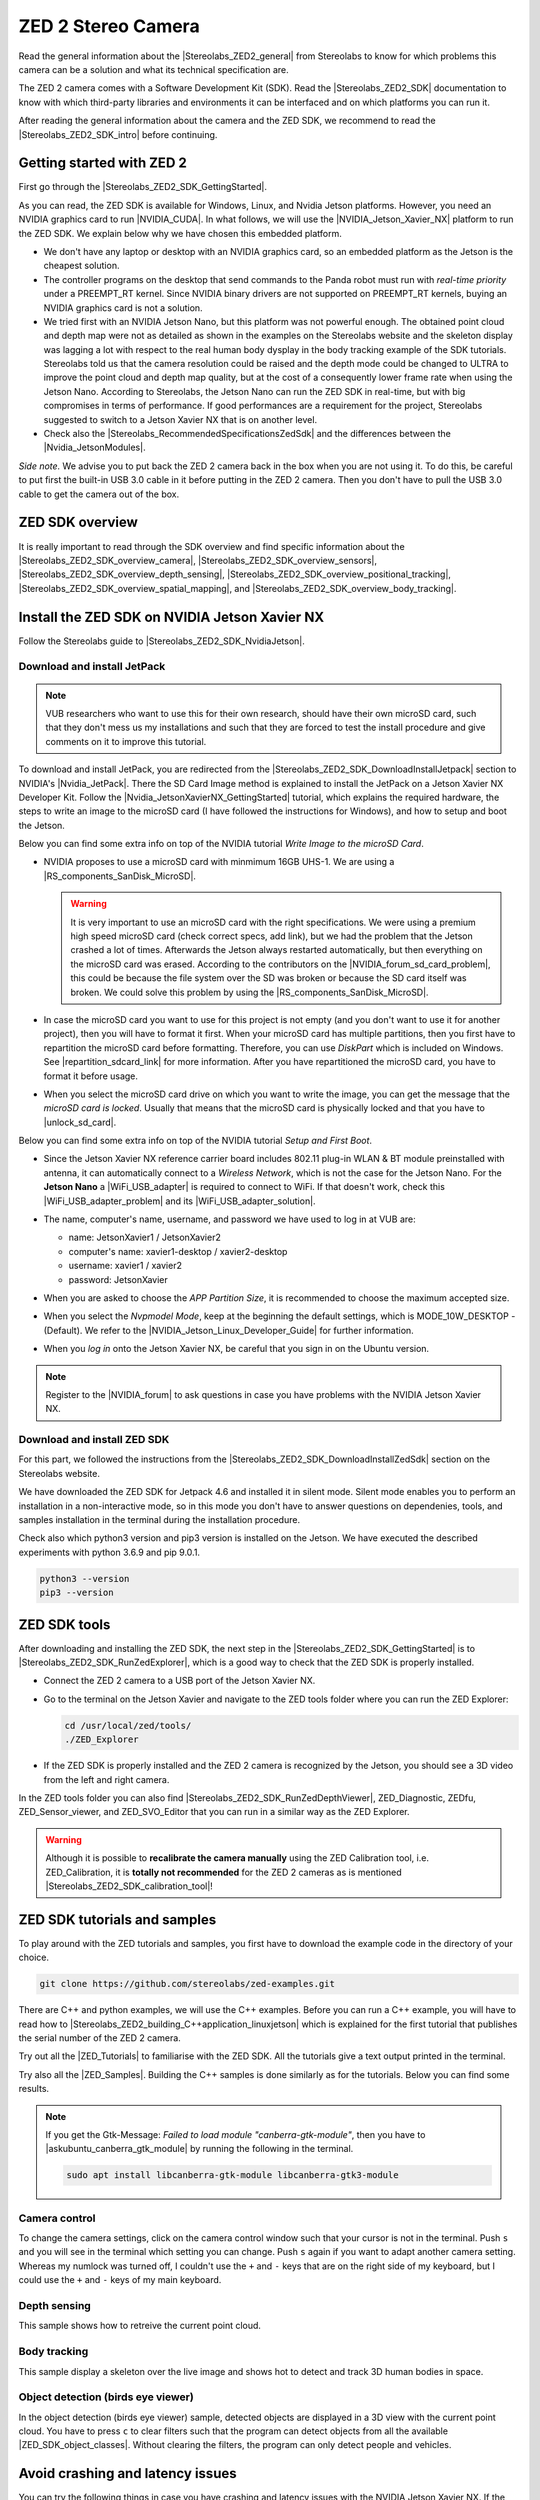 ZED 2 Stereo Camera
=======================

.. role:: raw-html(raw)
    :format: html

.. |Stereolabs_ZED2_general| raw:: html

   <a href="https://www.stereolabs.com/zed-2/" target="_blank">ZED 2 stereo camera</a>

.. |Stereolabs_ZED2_SDK| raw:: html

   <a href="https://www.stereolabs.com/developers/" target="_blank">ZED SDK</a>

.. |Stereolabs_ZED2_SDK_intro| raw:: html

   <a href="https://www.stereolabs.com/docs/ " target="_blank">introduction</a>

   
Read the general information about the |Stereolabs_ZED2_general| from Stereolabs
to know for which problems this camera can be a solution and what its technical specification are. 

The ZED 2 camera comes with a Software Development Kit (SDK). 
Read the |Stereolabs_ZED2_SDK| documentation to know with which third-party libraries and environments it can be interfaced
and on which platforms you can run it.  

After reading the general information about the camera and the ZED SDK, we recommend to read the |Stereolabs_ZED2_SDK_intro| before continuing. 


Getting started with ZED 2
---------------------------

.. |Stereolabs_ZED2_SDK_GettingStarted| raw:: html

   <a href="https://www.stereolabs.com/docs/installation/" target="_blank">quick start guide</a>

.. |NVIDIA_CUDA| raw:: html

   <a href="https://developer.nvidia.com/cuda-zone" target="_blank">CUDA</a>

.. |NVIDIA_Jetson_Xavier_NX| raw:: html

   <a href="https://www.nvidia.com/en-us/autonomous-machines/embedded-systems/jetson-xavier-nx/" target="_blank">Nvidia Jetson Xavier NX</a>
   
.. |Stereolabs_RecommendedSpecificationsZedSdk| raw:: html

   <a href="https://www.stereolabs.com/docs/installation/specifications/" target="_blank">recommended specifications for ZED SDK</a>
   
.. |Nvidia_JetsonModules| raw:: html

   <a href="https://developer.nvidia.com/embedded/jetson-modules" target="_blank">Jetson Modules</a>
   

First go through the |Stereolabs_ZED2_SDK_GettingStarted|. 

As you can read, the ZED SDK is available for Windows, Linux, and Nvidia Jetson platforms.
However, you need an NVIDIA graphics card to run |NVIDIA_CUDA|. 
In what follows, we will use the |NVIDIA_Jetson_Xavier_NX| platform to run the ZED SDK. 
We explain below why we have chosen this embedded platform.  

*  We don't have any laptop or desktop with an NVIDIA graphics card, so an embedded platform as the Jetson is the cheapest solution. 
*  The controller programs on the desktop that send commands to the Panda robot must run with *real-time priority* under a PREEMPT_RT kernel. 
   Since NVIDIA binary drivers are not supported on PREEMPT_RT kernels, buying an NVIDIA graphics card is not a solution. 
*  We tried first with an NVIDIA Jetson Nano, but this platform was not powerful enough. 
   The obtained point cloud and depth map were not as detailed as shown in the examples on the Stereolabs website
   and the skeleton display was lagging a lot with respect to the real human body dysplay in the body tracking example of the SDK tutorials. 
   Stereolabs told us that the camera resolution could be raised and the depth mode could be changed to ULTRA to improve the point cloud and depth map quality,
   but at the cost of a consequently lower frame rate when using the Jetson Nano. 
   According to Stereolabs, the Jetson Nano can run the ZED SDK in real-time, but with big compromises in terms of performance.
   If good performances are a requirement for the project, Stereolabs suggested to switch to a Jetson Xavier NX that is on another level.
*  Check also the |Stereolabs_RecommendedSpecificationsZedSdk| and the differences between the |Nvidia_JetsonModules|. 

*Side note.* We advise you to put back the ZED 2 camera back in the box when you are not using it. 
To do this, be careful to put first the built-in USB 3.0 cable in it before putting in the ZED 2 camera. 
Then you don't have to pull the USB 3.0 cable to get the camera out of the box. 

ZED SDK overview
-----------------

.. |Stereolabs_ZED2_SDK_overview_camera| raw:: html

   <a href="https://www.stereolabs.com/docs/video/" target="_blank">camera</a>

.. |Stereolabs_ZED2_SDK_overview_sensors| raw:: html

   <a href="https://www.stereolabs.com/docs/sensors/" target="_blank">sensors</a>   

.. |Stereolabs_ZED2_SDK_overview_depth_sensing| raw:: html

   <a href="https://www.stereolabs.com/docs/depth-sensing/" target="_blank">depth sensing</a>  
   
.. |Stereolabs_ZED2_SDK_overview_positional_tracking| raw:: html

   <a href="https://www.stereolabs.com/docs/positional-tracking/" target="_blank">positional tracking</a>  
   
.. |Stereolabs_ZED2_SDK_overview_spatial_mapping| raw:: html

   <a href="https://www.stereolabs.com/docs/spatial-mapping/" target="_blank">spatial mapping</a> 
   
.. |Stereolabs_ZED2_SDK_overview_body_tracking| raw:: html

   <a href="https://www.stereolabs.com/docs/body-tracking/" target="_blank">body tracking</a> 
   
It is really important to read through the SDK overview and find specific information about the |Stereolabs_ZED2_SDK_overview_camera|,
|Stereolabs_ZED2_SDK_overview_sensors|, |Stereolabs_ZED2_SDK_overview_depth_sensing|,
|Stereolabs_ZED2_SDK_overview_positional_tracking|, |Stereolabs_ZED2_SDK_overview_spatial_mapping|, 
and |Stereolabs_ZED2_SDK_overview_body_tracking|. 


.. _Install_ZED_SDK_JetsonXavierNX:

Install the ZED SDK on NVIDIA Jetson Xavier NX
------------------------------------------------------------

.. |Stereolabs_ZED2_SDK_NvidiaJetson| raw:: html

   <a href="https://www.stereolabs.com/docs/installation/jetson/" target="_blank">install ZED SDK on NVIDIA Jetson</a>

.. |Nvidia_JetPack| raw:: html

   <a href="https://developer.nvidia.com/embedded/jetpack" target="_blank">JetPack SDK</a>

.. |Nvidia_JetsonXavierNX_GettingStarted| raw:: html

   <a href="https://developer.nvidia.com/embedded/learn/get-started-jetson-xavier-nx-devkit" target="_blank">getting started with Jetson Xavier NX developer kit</a>

.. |RS_components_SanDisk_MicroSD| raw:: html

   <a href="https://benl.rs-online.com/web/p/micro-sd-cards/1747339/" target="_blank">SanDisk Ultra 64GB microSD card class 10 UHS-1 U1</a>


Follow the Stereolabs guide to |Stereolabs_ZED2_SDK_NvidiaJetson|. 

Download and install JetPack
^^^^^^^^^^^^^^^^^^^^^^^^^^^^

.. |Stereolabs_ZED2_SDK_DownloadInstallJetpack| raw:: html

   <a href="https://www.stereolabs.com/docs/installation/jetson/#download-and-install-jetpack" target="_blank">download and install JetPack</a>

.. note:: 
     VUB researchers who want to use this for their own research, should have their own microSD card, 
     such that they don't mess us my installations and 
     such that they are forced to test the install procedure and give comments on it to improve this tutorial. 
     
To download and install JetPack, you are redirected from the |Stereolabs_ZED2_SDK_DownloadInstallJetpack| section to NVIDIA's |Nvidia_JetPack|. 
There the SD Card Image method is explained to install the JetPack on a Jetson Xavier NX Developer Kit. 
Follow the |Nvidia_JetsonXavierNX_GettingStarted| tutorial, which explains the required hardware, 
the steps to write an image to the microSD card (I have followed the instructions for Windows), 
and how to setup and boot the Jetson.  

.. |repartition_sdcard_link| raw:: html

   <a href="https://www.instructables.com/Repartition-SD-Card-Windows/" target="_blank">Repartition-SD-Card-in-Windows</a>

.. |unlock_sd_card| raw:: html

   <a href="https://forum.dexterindustries.com/t/solved-etcher-says-sd-card-is-locked/2143" target="_blank">physically unlock the SD card</a>

.. |NVIDIA_Jetson_Linux_Developer_Guide| raw:: html

   <a href="https://docs.nvidia.com/jetson/l4t/index.html#page/Tegra%20Linux%20Driver%20Package%20Development%20Guide/power_management_jetson_xavier.html#wwpID0E0VO0HA" target="_blank">NVIDIA Jetson Linux Developer Guide</a>

.. |NVIDIA_forum_sd_card_problem| raw:: html

   <a href="https://forums.developer.nvidia.com/t/nvidia-jetson-xavier-nx-boot-fail/182229" target="_blank">NVIDIA forum</a>

.. |WiFi_USB_adapter| raw:: html

   <a href="https://learn.sparkfun.com/tutorials/adding-wifi-to-the-nvidia-jetson/all#hardware-overview-and-assembly" target="_blank">WiFi USB adapter</a>

.. |WiFi_USB_adapter_problem| raw:: html

   <a href="https://forums.developer.nvidia.com/t/jetson-nano-wifi-usb-adapter/73157" target="_blank">problem</a>

.. |WiFi_USB_adapter_solution| raw:: html

   <a href="https://forums.developer.nvidia.com/t/jetson-nano-wifi/72269" target="_blank">solution</a>

Below you can find some extra info on top of the NVIDIA tutorial *Write Image to the microSD Card*. 

*  NVIDIA proposes to use a microSD card with minmimum 16GB UHS-1. 
   We are using a |RS_components_SanDisk_MicroSD|. 

   .. warning:: 
       It is very important to use an microSD card with the right specifications. 
       We were using a premium high speed microSD card (check correct specs, add link), 
       but we had the problem that the Jetson crashed a lot of times. 
       Afterwards the Jetson always restarted automatically, but then everything on the microSD card was erased. 
       According to the contributors on the |NVIDIA_forum_sd_card_problem|, 
       this could be because the file system over the SD was broken or because the SD card itself was broken.
       We could solve this problem by using the |RS_components_SanDisk_MicroSD|.  

*  In case the microSD card you want to use for this project is not empty (and you don't want to use it for another project), 
   then you will have to format it first. 
   When your microSD card has multiple partitions, then you first have to repartition the microSD card before formatting. 
   Therefore, you can use *DiskPart* which is included on Windows. 
   See |repartition_sdcard_link| for more information. 
   After you have repartitioned the microSD card, you have to format it before usage.  
*  When you select the microSD card drive on which you want to write the image, you can get the message that the *microSD card is locked*. 
   Usually that means that the microSD card is physically locked and that you have to |unlock_sd_card|. 

Below you can find some extra info on top of the NVIDIA tutorial *Setup and First Boot*. 

*  Since the Jetson Xavier NX reference carrier board includes 802.11 plug-in WLAN & BT module preinstalled with antenna,
   it can automatically connect to a *Wireless Network*, which is not the case for the Jetson Nano. 
   For the **Jetson Nano** a |WiFi_USB_adapter| is required to connect to WiFi. 
   If that doesn't work, check this |WiFi_USB_adapter_problem| and its |WiFi_USB_adapter_solution|. 
*  The name, computer's name, username, and password we have used to log in at VUB are:

   *  name: JetsonXavier1 / JetsonXavier2 
   *  computer's name: xavier1-desktop / xavier2-desktop
   *  username: xavier1 / xavier2 
   *  password: JetsonXavier

*  When you are asked to choose the *APP Partition Size*, it is recommended to choose the maximum accepted size. 
*  When you select the *Nvpmodel Mode*, keep at the beginning the default settings, which is MODE_10W_DESKTOP - (Default). 
   We refer to the |NVIDIA_Jetson_Linux_Developer_Guide| for further information.
*  When you *log in* onto the Jetson Xavier NX, be careful that you sign in on the Ubuntu version.

   .. image:: img/jetson_signin_settings.jpg
       :align: center
       :width: 450px

.. |NVIDIA_forum| raw:: html

   <a href="https://developer.nvidia.com/login" target="_blank">NVIDIA forum</a>

.. note:: 
     Register to the |NVIDIA_forum| to ask questions in case you have problems with the NVIDIA Jetson Xavier NX. 

Download and install ZED SDK
^^^^^^^^^^^^^^^^^^^^^^^^^^^^^^^^^

.. |Stereolabs_ZED2_SDK_DownloadInstallZedSdk| raw:: html

   <a href="https://www.stereolabs.com/docs/installation/jetson/#download-and-install-the-zed-sdk" target="_blank">download and install the ZED SDK</a>

For this part, we followed the instructions from the |Stereolabs_ZED2_SDK_DownloadInstallZedSdk| section on the Stereolabs website. 

We have downloaded the ZED SDK for Jetpack 4.6 and installed it in silent mode. 
Silent mode enables you to perform an installation in a non-interactive mode, 
so in this mode you don't have to answer questions on dependenies, tools, and samples installation in the terminal during the installation procedure. 

Check also which python3 version and pip3 version is installed on the Jetson. 
We have executed the described experiments with python 3.6.9 and pip 9.0.1. 

.. code-block:: bash

   python3 --version
   pip3 --version 


ZED SDK tools
--------------------

.. |Stereolabs_ZED2_SDK_RunZedExplorer| raw:: html

   <a href="https://www.stereolabs.com/docs/installation/#run-zed-explorer" target="_blank">run the ZED Explorer</a>

.. |Stereolabs_ZED2_SDK_RunZedDepthViewer| raw:: html

   <a href="https://www.stereolabs.com/docs/installation/#run-zed-depth-viewer" target="_blank">ZED_Depth_Viewer</a>
      

After downloading and installing the ZED SDK, the next step in the |Stereolabs_ZED2_SDK_GettingStarted| 
is to |Stereolabs_ZED2_SDK_RunZedExplorer|, which is a good way to check that the ZED SDK is properly installed. 

*  Connect the ZED 2 camera to a USB port of the Jetson Xavier NX. 
*  Go to the terminal on the Jetson Xavier and navigate to the ZED tools folder
   where you can run the ZED Explorer: 
   
   .. code-block:: bash

        cd /usr/local/zed/tools/
        ./ZED_Explorer

*  If the ZED SDK is properly installed and the ZED 2 camera is recognized by the Jetson, you should see a 3D video from the left and right camera.  

   .. image:: img/zed_explo.png
        :width: 600
        :alt: ZED_Explorer

In the ZED tools folder you can also find |Stereolabs_ZED2_SDK_RunZedDepthViewer|, ZED_Diagnostic, ZEDfu, ZED_Sensor_viewer, and ZED_SVO_Editor
that you can run in a similar way as the ZED Explorer. 

.. |Stereolabs_ZED2_SDK_calibration_tool| raw:: html

   <a href="https://www.stereolabs.com/docs/video/camera-calibration/#calibration-tool" target="_blank">here</a>

.. warning:: 
      Although it is possible to **recalibrate the camera manually** using the ZED Calibration tool, i.e. ZED_Calibration, 
      it is **totally not recommended** for the ZED 2 cameras as is mentioned |Stereolabs_ZED2_SDK_calibration_tool|! 

ZED SDK tutorials and samples
-------------------------------

.. |Stereolabs_ZED2_building_C++application_linuxjetson| raw:: html

   <a href="https://www.stereolabs.com/docs/app-development/cpp/linux/" target="_blank">build a C++ application on Jetson</a> 

.. |ZED_Tutorials| raw:: html

    <a href="https://www.stereolabs.com/docs/tutorials/" target="_blank">tutorials</a>

.. |ZED_Samples| raw:: html

    <a href="https://www.stereolabs.com/docs/code-samples/#samples" target="_blank">samples</a>

To play around with the ZED tutorials and samples, you first have to download the example code
in the directory of your choice. 

.. code-block:: bash

    git clone https://github.com/stereolabs/zed-examples.git

There are C++ and python examples, we will use the C++ examples. 
Before you can run a C++ example, you will have to read how to |Stereolabs_ZED2_building_C++application_linuxjetson|
which is explained for the first tutorial that publishes the serial number of the ZED 2 camera. 

Try out all the |ZED_Tutorials| to familiarise with the ZED SDK.
All the tutorials give a text output printed in the terminal. 

Try also all the |ZED_Samples|. 
Building the C++ samples is done similarly as for the tutorials. 
Below you can find some results. 

.. |askubuntu_canberra_gtk_module| raw:: html

    <a href="https://askubuntu.com/questions/342202/failed-to-load-module-canberra-gtk-module-but-already-installed" target="_blank">install this module </a>

.. note:: 
      If you get the Gtk-Message: *Failed to load module "canberra-gtk-module"*, 
      then you have to |askubuntu_canberra_gtk_module| by running the following in the terminal. 

      .. code-block:: bash

         sudo apt install libcanberra-gtk-module libcanberra-gtk3-module

Camera control
^^^^^^^^^^^^^^

To change the camera settings, click on the camera control window such that your cursor is not in the terminal. 
Push ``s`` and you will see in the terminal which setting you can change. 
Push ``s`` again if you want to adapt another camera setting. 
Whereas my numlock was turned off, I couldn't use the ``+`` and ``-`` keys that are on the right side of my keyboard, 
but I could use the ``+`` and  ``-`` keys of my main keyboard. 

.. image:: img/zed_cam_control.png
   :width: 500px
   :align: center

Depth sensing
^^^^^^^^^^^^^

This sample shows how to retreive the current point cloud. 

.. image:: img/depth_sensing.png
   :width: 500px
   :align: center

Body tracking
^^^^^^^^^^^^^

This sample display a skeleton over the live image and shows hot to detect and track 3D human bodies in space. 

.. image:: img/body_tracking_rgb.png
   :width: 500px
   :align: center

.. image:: img/body_tracking_skeleton.png
   :width: 500px
   :align: center


Object detection (birds eye viewer)
^^^^^^^^^^^^^^^^^^^^^^^^^^^^^^^^^^^^^^^^^
In the object detection (birds eye viewer) sample, detected objects are displayed in a 3D view with the current point cloud.
You have to press ``c`` to clear filters such that the program can detect objects from all the available |ZED_SDK_object_classes|.
Without clearing the filters, the program can only detect people and vehicles.

.. |ZED_SDK_object_classes| raw:: html

   <a href="https://www.stereolabs.com/docs/api/group__Object__group.html#ga13b0c230bc8fee5bbaaaa57a45fa1177" target="_blank">object classes</a>


.. image:: img/zed-objectdetection-person-animal.png
    :align: center
    :width: 500px

.. image:: img/zed-objectdetection-animal-electronics.png
    :align: center
    :width: 500px

Avoid crashing and latency issues
---------------------------------

You can try the following things in case you have crashing and latency issues with the NVIDIA Jetson Xavier NX. 
If the following things don't solve your issues, then it is best to contact Stereolabs or Nvidia. 

Change power mode
^^^^^^^^^^^^^^^^^
You can switch the power mode of the NVIDIA Jetson to *MODE 15W 6CORE*, as depicted in the figure below.

.. image:: img/jetson_power_mode.png
    :align: center
    :width: 300px

Turn on the fan manually
^^^^^^^^^^^^^^^^^^^^^^^^
In order to reduce lags on the Jetson turn on the fan to 100%, by doing the following steps. 

* Install jetson-stats:

  .. code:: bash

      git clone https://github.com/rbonghi/jetson_stats
      sudo apt-get update
      sudo apt-get install python3-pip  # install pip3 if you don't have this yet installed
      cd jetson_stats
      sudo -H pip3 install -U jetson-stats

* Restart your Jetson and run :

  .. code:: bash

    jtop  # start jtop

* The following window will open with all the information of the Jetson

  .. image:: img/jtop.png
    :width: 500px

* Navigate with the arrow keys to tab ``5CTRL``. 
  You can set the fan method to manual by clicking with your mouse on ``manual``. 
  In the manual fan mode, you can increase the fan speed by pressing the ``p`` key and decrease the fan speed by pressing the ``m`` key. 

  .. image:: img/jtop_fan.png
    :width: 500px

If you don't have any crashing or latency issues, you can put the fan mode on ``default`` as we did to execute our programs. 